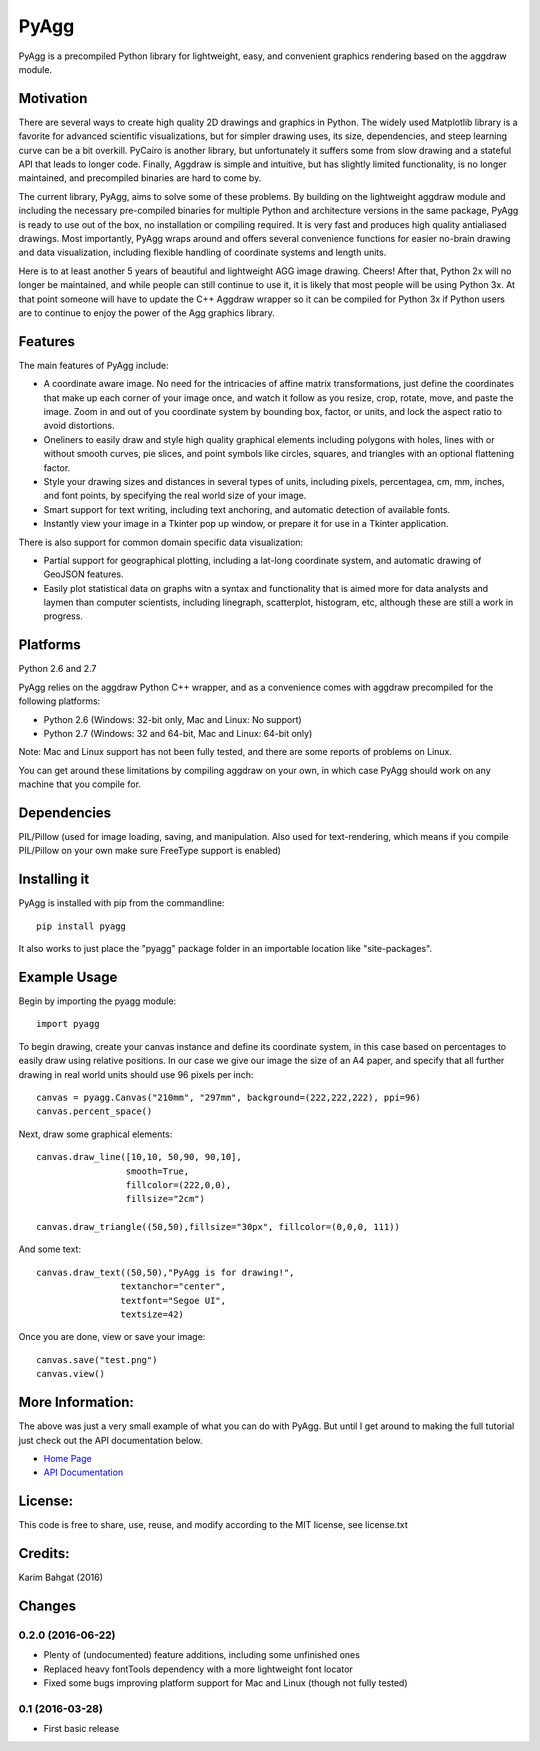 PyAgg
=====

PyAgg is a precompiled Python library for lightweight, easy, and
convenient graphics rendering based on the aggdraw module.

Motivation
----------

There are several ways to create high quality 2D drawings and graphics
in Python. The widely used Matplotlib library is a favorite for advanced
scientific visualizations, but for simpler drawing uses, its size,
dependencies, and steep learning curve can be a bit overkill. PyCairo is
another library, but unfortunately it suffers some from slow drawing and
a stateful API that leads to longer code. Finally, Aggdraw is simple and
intuitive, but has slightly limited functionality, is no longer
maintained, and precompiled binaries are hard to come by.

The current library, PyAgg, aims to solve some of these problems. By
building on the lightweight aggdraw module and including the necessary
pre-compiled binaries for multiple Python and architecture versions in
the same package, PyAgg is ready to use out of the box, no installation
or compiling required. It is very fast and produces high quality
antialiased drawings. Most importantly, PyAgg wraps around and offers
several convenience functions for easier no-brain drawing and data
visualization, including flexible handling of coordinate systems and
length units.

Here is to at least another 5 years of beautiful and lightweight AGG
image drawing. Cheers! After that, Python 2x will no longer be
maintained, and while people can still continue to use it, it is likely
that most people will be using Python 3x. At that point someone will
have to update the C++ Aggdraw wrapper so it can be compiled for Python
3x if Python users are to continue to enjoy the power of the Agg
graphics library.

Features
--------

The main features of PyAgg include:

-  A coordinate aware image. No need for the intricacies of affine
   matrix transformations, just define the coordinates that make up each
   corner of your image once, and watch it follow as you resize, crop,
   rotate, move, and paste the image. Zoom in and out of you coordinate
   system by bounding box, factor, or units, and lock the aspect ratio
   to avoid distortions.
-  Oneliners to easily draw and style high quality graphical elements
   including polygons with holes, lines with or without smooth curves,
   pie slices, and point symbols like circles, squares, and triangles
   with an optional flattening factor.
-  Style your drawing sizes and distances in several types of units,
   including pixels, percentagea, cm, mm, inches, and font points, by
   specifying the real world size of your image.
-  Smart support for text writing, including text anchoring, and
   automatic detection of available fonts.
-  Instantly view your image in a Tkinter pop up window, or prepare it
   for use in a Tkinter application.

There is also support for common domain specific data visualization:

-  Partial support for geographical plotting, including a lat-long
   coordinate system, and automatic drawing of GeoJSON features.
-  Easily plot statistical data on graphs witn a syntax and
   functionality that is aimed more for data analysts and laymen than
   computer scientists, including linegraph, scatterplot, histogram,
   etc, although these are still a work in progress.

Platforms
---------

Python 2.6 and 2.7

PyAgg relies on the aggdraw Python C++ wrapper, and as a convenience
comes with aggdraw precompiled for the following platforms:

-  Python 2.6 (Windows: 32-bit only, Mac and Linux: No support)
-  Python 2.7 (Windows: 32 and 64-bit, Mac and Linux: 64-bit only)

Note: Mac and Linux support has not been fully tested, and there are
some reports of problems on Linux.

You can get around these limitations by compiling aggdraw on your own,
in which case PyAgg should work on any machine that you compile for.

Dependencies
------------

PIL/Pillow (used for image loading, saving, and manipulation. Also used
for text-rendering, which means if you compile PIL/Pillow on your own
make sure FreeType support is enabled)

Installing it
-------------

PyAgg is installed with pip from the commandline:

::

    pip install pyagg

It also works to just place the "pyagg" package folder in an importable
location like "site-packages".

Example Usage
-------------

Begin by importing the pyagg module:

::

    import pyagg

To begin drawing, create your canvas instance and define its coordinate
system, in this case based on percentages to easily draw using relative
positions. In our case we give our image the size of an A4 paper, and
specify that all further drawing in real world units should use 96
pixels per inch:

::

    canvas = pyagg.Canvas("210mm", "297mm", background=(222,222,222), ppi=96)
    canvas.percent_space()

Next, draw some graphical elements:

::

    canvas.draw_line([10,10, 50,90, 90,10],
                     smooth=True,
                     fillcolor=(222,0,0),
                     fillsize="2cm")

    canvas.draw_triangle((50,50),fillsize="30px", fillcolor=(0,0,0, 111))

And some text:

::

    canvas.draw_text((50,50),"PyAgg is for drawing!",
                    textanchor="center",
                    textfont="Segoe UI",
                    textsize=42)

Once you are done, view or save your image:

::

    canvas.save("test.png")
    canvas.view()

More Information:
-----------------

The above was just a very small example of what you can do with PyAgg.
But until I get around to making the full tutorial just check out the
API documentation below.

-  `Home Page <http://github.com/karimbahgat/PyAgg>`__
-  `API Documentation <http://pythonhosted.org/PyAgg>`__

License:
--------

This code is free to share, use, reuse, and modify according to the MIT
license, see license.txt

Credits:
--------

Karim Bahgat (2016)

Changes
-------

0.2.0 (2016-06-22)
~~~~~~~~~~~~~~~~~~

-  Plenty of (undocumented) feature additions, including some unfinished
   ones
-  Replaced heavy fontTools dependency with a more lightweight font
   locator
-  Fixed some bugs improving platform support for Mac and Linux (though
   not fully tested)

0.1 (2016-03-28)
~~~~~~~~~~~~~~~~

-  First basic release
